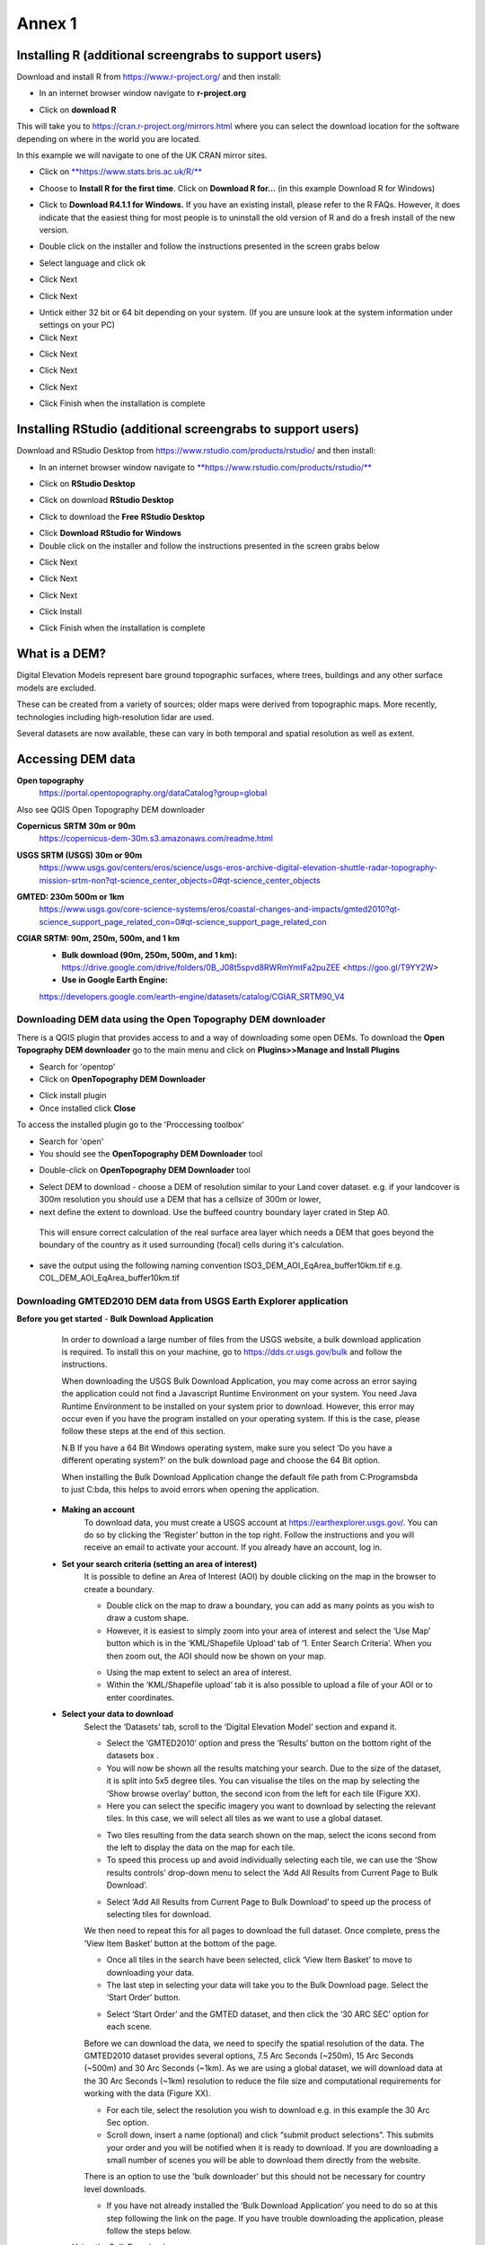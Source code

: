 Annex 1
=======

Installing R (additional screengrabs to support users)
------------------------------------------------------

Download and install R from https://www.r-project.org/ and then install:

-  In an internet browser window navigate to **r-project.org**

|image140|

-  Click on **download R**

This will take you to https://cran.r-project.org/mirrors.html where you
can select the download location for the software depending on where in
the world you are located.

|image141|

|image142|

In this example we will navigate to one of the UK CRAN mirror sites.

-  Click on
   `**https://www.stats.bris.ac.uk/R/** <https://www.stats.bris.ac.uk/R/>`__

|image143|

-  Choose to **Install R for the first time**. Click on **Download R
   for…** (in this example Download R for Windows)

|image144|

-  Click to **Download R4.1.1 for Windows.** If you have an existing
   install, please refer to the R FAQs. However, it does indicate that
   the easiest thing for most people is to uninstall the old version of
   R and do a fresh install of the new version.

|image145|

-  Double click on the installer |image146|\ and follow the instructions
   presented in the screen grabs below

|image147|

-  Select language and click ok

|image148|

-  Click Next

|image149|

-  Click Next

|image150|

-  Untick either 32 bit or 64 bit depending on your system. (If you are
   unsure look at the system information under settings on your PC)

-  Click Next

|image151|

-  Click Next

|image152|

-  Click Next

|image153|

-  Click Next

|image154|

|image155|

-  Click Finish when the installation is complete

Installing RStudio (additional screengrabs to support users)
------------------------------------------------------------

Download and RStudio Desktop from
https://www.rstudio.com/products/rstudio/ and then install:

-  In an internet browser window navigate to
   `**https://www.rstudio.com/products/rstudio/** <https://www.rstudio.com/products/rstudio/>`__

|image156|

-  Click on **RStudio Desktop**

|image157|

-  Click on download **RStudio Desktop**

|image158|

-  Click to download the **Free** **RStudio Desktop**

|image159|

-  Click **Download** **RStudio for Windows**

-  Double click on the installer |image160| and follow the instructions
   presented in the screen grabs below

|image161|

-  Click Next

|image162|

-  Click Next

|image163|

-  Click Next

|image164|

-  Click Install

|image165|

-  Click Finish when the installation is complete


What is a DEM?
--------------
Digital Elevation Models represent bare ground topographic surfaces, where trees, buildings and any other surface models are excluded.  

These can be created from a variety of sources; older maps were derived from topographic maps. More recently, technologies including high-resolution lidar are used.  

Several datasets are now available, these can vary in both temporal and spatial resolution as well as extent. 

Accessing DEM data
------------------

**Open topography**
	https://portal.opentopography.org/dataCatalog?group=global
	
Also see QGIS Open Topography DEM downloader

**Copernicus** **SRTM** **30m or 90m**
	https://copernicus-dem-30m.s3.amazonaws.com/readme.html

**USGS SRTM (USGS) 30m or 90m**
	https://www.usgs.gov/centers/eros/science/usgs-eros-archive-digital-elevation-shuttle-radar-topography-mission-srtm-non?qt-science_center_objects=0#qt-science_center_objects

**GMTED: 230m 500m or 1km**
	https://www.usgs.gov/core-science-systems/eros/coastal-changes-and-impacts/gmted2010?qt-science_support_page_related_con=0#qt-science_support_page_related_con

**CGIAR SRTM: 90m, 250m, 500m, and 1 km**
	- **Bulk download (90m, 250m, 500m, and 1 km):**  https://drive.google.com/drive/folders/0B\_J08t5spvd8RWRmYmtFa2puZEE <https://goo.gl/T9YY2W>
	
	- **Use in Google Earth Engine:**
	https://developers.google.com/earth-engine/datasets/catalog/CGIAR_SRTM90_V4
	
	
Downloading DEM data using the Open Topography DEM downloader
~~~~~~~~~~~~~~~~~~~~~~~~~~~~~~~~~~~~~~~~~~~~~~~~~~~~~~~~~~~~~

There is a QGIS plugin that provides access to and a way 
of downloading some open DEMs.  To download the **Open Topography DEM downloader** 
go to the main menu and click on **Plugins>>Manage and Install Plugins**

- Search for 'opentop'
- Click on **OpenTopography DEM Downloader**

|opentopograpy|

- Click install plugin
- Once installed click **Close**

To access the installed plugin go to the 'Proccessing toolbox' 

- Search for 'open'
- You should see the **OpenTopography DEM Downloader** tool

|opentopograpy2|


- Double-click on **OpenTopography DEM Downloader** tool

|opentopograpy3|

- Select DEM to download - choose a DEM of resolution similar to your Land cover dataset. e.g. if your landcover is 300m resolution you should use a DEM that has a cellsize of 300m or lower,

- next define the extent to download. Use the buffeed country boundary layer crated in Step A0. 
 This will ensure correct calculation of the real surface area layer which needs a DEM that goes 
 beyond the boundary of the country as it used surrounding (focal) cells during it's calculation. 
 
- save the output using the following naming convention ISO3_DEM_AOI_EqArea_buffer10km.tif  e.g. COL_DEM_AOI_EqArea_buffer10km.tif
 

Downloading GMTED2010 DEM data from USGS Earth Explorer application
~~~~~~~~~~~~~~~~~~~~~~~~~~~~~~~~~~~~~~~~~~~~~~~~~~~~~~~~~~~~~~~~~~~
**Before you get started** 
- **Bulk Download Application** 
	In order to download a large number of files from the USGS website, a bulk download application is required. To install this on your machine, go to https://dds.cr.usgs.gov/bulk and follow the instructions. 

	When downloading the USGS Bulk Download Application, you may come across an error saying the application could not find a Javascript Runtime Environment on your system. You need Java Runtime Environment to be installed on your system prior to download. However, this error may occur even if you have the program installed on your operating system. If this is the case, please follow these steps at the end of this section.  

	N.B If you have a 64 Bit Windows operating system, make sure you select ‘Do you have a different operating system?’ on the bulk download page and choose the 64 Bit option.  

	When installing the Bulk Download Application change the default file path from C:\Programs\bda to just C:\bda, this helps to avoid errors when opening the application.  
	
 - **Making an account** 
	To download data, you must create a USGS account at https://earthexplorer.usgs.gov/. You can do so by clicking the ‘Register’ button in the top right. Follow the instructions and you will receive an email to activate your account.  
	If you already have an account, log in.  

 - **Set your search criteria (setting an area of interest)** 
	It is possible to define an Area of Interest (AOI) by double clicking on the map in the browser to create a boundary. 
	
	|dem_usgs1|
	
	- Double click on the map to draw a boundary, you can add as many points as you wish to draw a custom shape. 

	- However, it is easiest to simply zoom into your area of interest and select the ‘Use Map’ button which is in the ‘KML/Shapefile Upload’ tab of ‘1. Enter Search Criteria’. When you then zoom out, the AOI should now be shown on your map. 	
	
	|dem_usgs2|
	
	-  Using the map extent to select an area of interest. 

	- Within the ‘KML/Shapefile upload’ tab it is also possible to upload a file of your AOI or to enter coordinates.  
	
 - **Select your data to download**
	Select the ‘Datasets’ tab, scroll to the ‘Digital Elevation Model’ section and expand it.  
	
	|dem_usgs3|
	
	- Select the ‘GMTED2010’ option and press the ‘Results’ button on the bottom right of the datasets box .  

	- You will now be shown all the results matching your search. Due to the size of the dataset, it is split into 5x5 degree tiles. You can visualise the tiles on the map by selecting the ‘Show browse overlay’ button, the second icon from the left for each tile (Figure XX). 

	- Here you can select the specific imagery you want to download by selecting the relevant tiles. In this case, we will select all tiles as we want to use a global dataset. 

	|dem_usgs4|
	
	- Two tiles resulting from the data search shown on the map, select the icons second from the left to display the data on the map for each tile.  

	- To speed this process up and avoid individually selecting each tile, we can use the ‘Show results controls’ drop-down menu to select the ‘Add All Results from Current Page to Bulk Download’. 
	
	|dem_usgs5|
	
	- Select ‘Add All Results from Current Page to Bulk Download’ to speed up the process of selecting tiles for download. 

	We then need to repeat this for all pages to download the full dataset. Once complete, press the ‘View Item Basket’ button at the bottom of the page. 
	
	|dem_usgs6|
	
	- Once all tiles in the search have been selected, click ‘View Item Basket’ to move to downloading your data. 
	
	- The last step in selecting your data will take you to the Bulk Download page. Select the ‘Start Order’ button.
	
	|dem_usgs7|
	
	- Select ‘Start Order’ and the GMTED dataset, and then click the ‘30 ARC SEC’ option for each scene. 

	Before we can download the data, we need to specify the spatial resolution of the data. The GMTED2010 dataset provides several options, 7.5 Arc Seconds (~250m), 15 Arc Seconds (~500m) and 30 Arc Seconds (~1km). As we are using a global dataset, we will download data at the 30 Arc Seconds (~1km) resolution to reduce the file size and computational requirements for working with the data (Figure XX).   

	- For each tile, select the resolution you wish to download e.g. in this example the 30 Arc Sec option. 

	- Scroll down, insert a name (optional) and click “submit product selections”. This submits your order and you will be notified when it is ready to download. If you are downloading a small number of scenes you will be able to download them directly from the website.  
	There is an option to use the 'bulk downloader' but this should not be necessary for country level downloads.
	
	- If you have not already installed the ‘Bulk Download Application’ you need to do so at this step following the link on the page. If you have trouble downloading the application, please follow the steps below. 
	
	
 - **Using the Bulk Downloader 
	If downloading the global data, or a large number of scenes, you will need to use the Bulk Download Application. This avoids the need to download scenes manually from the website. 
	
	|dem_usgs8|

	- Log into the Bulk Download Application and select your order to download. Once selected click ‘Begin Download’.
	Open the Bulk Downloader and log in. This will use the same log in credentials as your USGS account. 
	When you log in, you are presented with the datasets you have ordered. Select your dataset and click ‘Begin Download’ . Your datasets will start downloading, this may take some time. 
	
 - **Using the data** 
	Once your downloads are complete go to the Bulk Downloader Application in your files. 
	
	There should now be a folder with your order name. 	Inside this, you will find zipped files for each of the scenes you order. 
 
	- Unzip all of your files using 7-Zip> Extract Here.
	
	- Select all of the zipped files in the folder, right click > 7-Zip > ‘Extract Here’. This will start unzipping all of your files. 
	
	- There are multiple variations of each scene (mean, min, max, standard deviation etc.). Here, we are interested in using only the mean values. In the folder with the unzipped tifs, create an empty folder called ‘means’. We need to copy only the mean tifs into this folder. 
	
	- To do so, open the command prompt by searching for it in your computer change the directory to the folder with all your unzipped tifs by typing:
	
	‘‘cd /d C:\bda\globalDEM_test‘‘ (after /d replace with your file path)
	
	- Once your working directory is set, type:
	
	‘‘Xcopy *mea* C:\bda\globalDEM_test\means‘‘ (using your file path to the empty ‘means folder’.
	
	- Press enter and the command should run, resulting in all the means tifs being in their own folder.


Downloading DEM data from Copernicus 
~~~~~~~~~~~~~~~~~~~~~~~~~~~~~~~~~~~~~

Install the AWS cli client for free https://aws.amazon.com/cli/

Full instructions for the command line interface are here
https://docs.aws.amazon.com/cli/latest/userguide/cli-chap-welcome.html

Open a windows cmd prompt and check it is installed correctly by typing
**aws –version**

aws s3 cp s3://copernicus-dem-30m/tileList.txt test.txt
--no-sign-request

aws s3 cp s3://copernicus-dem-90m/tileList.txt test.txt
--no-sign-request

see https://copernicus-dem-30m.s3.amazonaws.com/readme.html

download the tile boundaries for ease of identifying tiles of interest

add dem tiles boundaries to QGIS as vector layers

add in gaul admin boundaries and zoom to area of interest

select tiles covering area of interest. Make sure tiles cover all
country boundary

|image166|

Right click on the layer and show attribute table

Change to show only select features

|image167|

In this case we have 12 tiles of interest

Copy all the selected rows to clipboard by using Ctrl + C

Paste into excel (adjust row height and column width to see data clearly

|image168|

Column b contains all the tile names you need to get from the AWS

Delete column A and row1 containing the headers

Now in cell B1 type the following formula:

For 30m:

="aws s3 cp s3://copernicus-dem-30m/"&A1&"/"&A1&".tif"&" "& A1&".tif
--no-sign-request"

Or for 90m:

="aws s3 cp s3://copernicus-dem-90m/"&A1&"/"&A1&".tif"&" "& A1&".tif
--no-sign-request"

And double click on the cell to copy the formula to the rest of the tile
rows

Output should look like this

|image169|

Now copy the cells in column b cells and paste into the command prompt
window

The DEM tiles should now be downloaded.

.. [1]
   At the time of writing the Long Term Release of QGIS is Version
   3.16.9 LTR 'Hannover'.

.. [2]
   | One technique for slope calculation which we rejected was to
     calculate slope from the DEM without projecting (i.e., using
     geographic coordinate system) and a scale factor to calculate slope
     based on a ratio of vertical to horizontal units. We dismissed this
     method as other users have indicated distortions increase with
     distance from the equator resulting in wrong slope calculations
     particularly near the poles. See
     https://gis.stackexchange.com/questions/14750/using-srtm-global-dem-for-slope-calculation/40456#40456.
   | For countries covering more than one UTM Zone we also explored the
     use of an azimuthal equidistant projection for slope computation.
     Slope near the origin of the projection is accurate but
     progressively gets less accurate with distance from the origin.

.. [3]
   More information can be found on these slope calculation methods on a
   gis.stackexchange.com
   https://gis.stackexchange.com/questions/14750/using-srtm-global-dem-for-slope-calculation

.. [4]
   Source:
   https://gis.stackexchange.com/questions/13445/creating-latitude-grid-from-dem
   
Mosaicking DEM tile files using OSGeo4W Shell
~~~~~~~~~~~~~~~~~~~~~~~~~~~~~~~~~~~~~~~~~~~~~
	If you country covers more than one DEM tile, you will need to stitch all of these files together into one dataset. There are several options for doing this, you may wish to use the tools in your QGIS software (e.g. the GDAL ‘Merge’ tool). However, it may be quicker to use command line programmes.
	
	In your computer, search for ‘OSGeo4W Shell’ and open the application (N.B. you may need to download this application, if you already have a GIS application such as QGIS you should already have it). This should open a blank command prompt window. 
	
	First, set your working directory to your folder with all your means .tifs:
	‘‘cd /d C:\bda\globalDEM_test\means‘‘ (after /d replace with your file path to the means folder)

	Then type:
	
	‘‘gdalbuildvrt mosaic.vrt *.tif‘‘
	
	This creates a virtual mosaic of all the tiffs in the folder where you have executed the command. 
	To create a mosaic from the virtual raster, type:
	
	‘‘gdal_translate virtual_mosaic.vrt mosaic.tif‘‘ (you can replace the final ‘mosaic’ with your chosen file name).
	
	Press enter and once the command has finished running, you should find your mosaic raster in the folder. Now you have a global raster ready to use in your analysis!  


.. |opentopograpy| image:: media_QGIS/opentopograpy.png
   :width: 1200
   
.. |opentopograpy2| image:: media_QGIS/opentopograpy2.png
   :width: 400
   
.. |opentopograpy3| image:: media_QGIS/opentopograpy3.png
   :width: 1200   
   
.. |dem_usgs1| image:: media_QGIS_annex/dem_usgs1.png
   :width: 700
.. |dem_usgs2| image:: media_QGIS_annex/dem_usgs2.png
   :width: 700
.. |dem_usgs3| image:: media_QGIS_annex/dem_usgs3.png
   :width: 700
.. |dem_usgs4| image:: media_QGIS_annex/dem_usgs4.png
   :width: 700
.. |dem_usgs5| image:: media_QGIS_annex/dem_usgs5.png
   :width: 700
.. |dem_usgs6| image:: media_QGIS_annex/dem_usgs6.png
   :width: 700
.. |dem_usgs7| image:: media_QGIS_annex/dem_usgs7.png
   :width: 700
.. |dem_usgs8| image:: media_QGIS_annex/dem_usgs8.png
   :width: 700   

.. |image0| image:: media_QGIS_annex/image2.png
   :width: 6.26806in
   :height: 3.16875in
.. |image1| image:: media_QGIS_annex/image3.png
   :width: 6.26806in
   :height: 5.06528in
.. |image2| image:: media_QGIS_annex/image4.png
   :width: 6.26806in
   :height: 0.81458in
.. |image3| image:: media_QGIS_annex/image5.png
   :width: 6.26806in
   :height: 1.65347in
.. |image4| image:: media_QGIS_annex/image6.png
   :width: 6.26806in
   :height: 3.97847in
.. |image5| image:: media_QGIS_annex/image7.png
   :width: 5.97917in
   :height: 4.25867in
.. |image6| image:: media_QGIS_annex/image8.png
   :width: 6.03472in
   :height: 4.75909in
.. |image7| image:: media_QGIS_annex/image9.png
   :width: 6.26806in
   :height: 4.46458in
.. |image8| image:: media_QGIS_annex/image10.png
   :width: 6.26806in
   :height: 3.33742in
.. |image9| image:: media_QGIS_annex/image11.png
   :width: 5.52160in
   :height: 0.94805in
.. |image10| image:: media_QGIS_annex/image12.png
   :width: 6.26806in
   :height: 3.70278in
.. |image11| image:: media_QGIS_annex/image13.png
   :width: 4.42770in
   :height: 4.71941in
.. |image12| image:: media_QGIS_annex/image14.png
   :width: 4.42653in
   :height: 4.71816in
.. |image13| image:: media_QGIS_annex/image15.png
   :width: 3.44840in
   :height: 1.83359in
.. |image14| image:: media_QGIS_annex/image16.png
   :width: 0.43750in
   :height: 0.35417in
.. |image15| image:: media_QGIS_annex/image17.png
   :width: 3.21875in
   :height: 1.13542in
.. |image16| image:: media_QGIS_annex/image18.png
   :width: 6.26806in
   :height: 2.56667in
.. |image17| image:: media_QGIS_annex/image19.png
   :width: 2.32263in
   :height: 0.97904in
.. |image18| image:: media_QGIS_annex/image20.png
   :width: 6.26806in
   :height: 3.45417in
.. |image19| image:: media_QGIS_annex/image21.png
   :width: 5.21948in
   :height: 1.75024in
.. |image20| image:: media_QGIS_annex/image22.png
   :width: 1.95347in
   :height: 2.17361in
.. |image21| image:: media_QGIS_annex/image23.png
   :width: 5.10417in
   :height: 1.21875in
.. |image22| image:: media_QGIS_annex/image24.png
   :width: 5.75000in
   :height: 3.93750in
.. |image23| image:: media_QGIS_annex/image25.png
   :width: 0.29861in
   :height: 0.29276in
.. |image24| image:: media_QGIS_annex/image26.png
   :width: 6.26806in
   :height: 3.40417in
.. |image25| image:: media_QGIS_annex/image27.png
   :width: 6.26806in
   :height: 3.59931in
.. |image26| image:: media_QGIS_annex/image28.png
   :width: 3.18056in
   :height: 2.63633in
.. |image27| image:: media_QGIS_annex/image29.png
   :width: 6.26806in
   :height: 2.40000in
.. |image28| image:: media_QGIS_annex/image30.png
   :width: 5.48788in
   :height: 5.13889in
.. |image29| image:: media_QGIS_annex/image31.png
   :width: 5.43750in
   :height: 3.10009in
.. |image30| image:: media_QGIS_annex/image32.png
   :width: 3.37547in
   :height: 4.79234in
.. |image31| image:: media_QGIS_annex/image33.png
   :width: 6.26806in
   :height: 2.66389in
.. |image32| image:: media_QGIS_annex/image34.png
   :width: 5.65728in
   :height: 1.02917in
.. |image33| image:: media_QGIS_annex/image35.png
   :width: 4.00355in
   :height: 1.62431in
.. |image34| image:: media_QGIS_annex/image36.png
   :width: 1.74534in
   :height: 1.62292in
.. |image35| image:: media_QGIS_annex/image37.png
   :width: 5.29167in
   :height: 6.63899in
.. |image36| image:: media_QGIS_annex/image38.png
   :width: 6.28139in
   :height: 0.35833in
.. |image37| image:: media_QGIS_annex/image39.png
   :width: 6.28125in
   :height: 5.64371in
.. |image38| image:: media_QGIS_annex/image40.png
   :width: 5.73024in
   :height: 0.27500in
.. |image39| image:: media_QGIS_annex/image41.png
   :width: 6.26806in
   :height: 5.45486in
.. |image40| image:: media_QGIS_annex/image42.png
   :width: 2.46597in
   :height: 2.24167in
.. |image41| image:: media_QGIS_annex/image43.png
   :width: 6.26806in
   :height: 2.72569in
.. |image42| image:: media_QGIS_annex/image44.png
   :width: 6.26806in
   :height: 6.17639in
.. |image43| image:: media_QGIS_annex/image45.png
   :width: 6.26806in
   :height: 5.56458in
.. |image44| image:: media_QGIS_annex/image46.png
   :width: 6.26806in
   :height: 1.33194in
.. |image45| image:: media_QGIS_annex/image47.png
   :width: 6.26806in
   :height: 2.48403in
.. |image46| image:: media_QGIS_annex/image48.png
   :width: 6.10502in
   :height: 3.58383in
.. |image47| image:: media_QGIS_annex/image49.png
   :width: 4.54167in
   :height: 2.21453in
.. |image48| image:: media_QGIS_annex/image50.png
   :width: 5.50833in
   :height: 3.71962in
.. |image49| image:: media_QGIS_annex/image51.png
   :width: 3.48021in
   :height: 2.14167in
.. |image50| image:: media_QGIS_annex/image52.png
   :width: 5.49984in
   :height: 6.74167in
.. |image51| image:: media_QGIS_annex/image53.png
   :width: 5.50764in
   :height: 2.87097in
.. |image52| image:: media_QGIS_annex/image54.png
   :width: 5.79167in
   :height: 3.75759in
.. |image53| image:: media_QGIS_annex/image55.png
   :width: 5.79572in
   :height: 3.78333in
.. |image54| image:: media_QGIS_annex/image56.png
   :width: 4.08390in
   :height: 1.31268in
.. |image55| image:: media_QGIS_annex/image57.png
   :width: 6.26806in
   :height: 9.07222in
.. |image56| image:: media_QGIS_annex/image58.png
   :width: 3.43128in
   :height: 4.10833in
.. |image57| image:: media_QGIS_annex/image54.png
   :width: 6.26806in
   :height: 4.06667in
.. |image58| image:: media_QGIS_annex/image59.png
   :width: 2.63578in
   :height: 1.68774in
.. |image59| image:: media_QGIS_annex/image60.png
   :width: 5.28584in
   :height: 6.92500in
.. |image60| image:: media_QGIS_annex/image61.png
   :width: 4.97917in
   :height: 0.51042in
.. |image61| image:: media_QGIS_annex/image62.png
   :width: 4.84861in
   :height: 7.35000in
.. |image62| image:: media_QGIS_annex/image58.png
   :width: 3.35417in
   :height: 4.01667in
.. |image63| image:: media_QGIS_annex/image54.png
   :width: 6.26806in
   :height: 4.06667in
.. |image64| image:: media_QGIS_annex/image63.png
   :width: 6.21606in
   :height: 2.15833in
.. |image65| image:: media_QGIS_annex/image64.png
   :width: 2.73125in
   :height: 2.93333in
.. |image66| image:: media_QGIS_annex/image65.png
   :width: 6.26806in
   :height: 5.58958in
.. |image67| image:: media_QGIS_annex/image66.png
   :width: 5.72500in
   :height: 4.53763in
.. |image68| image:: media_QGIS_annex/image67.png
   :width: 5.72500in
   :height: 4.09871in
.. |image69| image:: media_QGIS_annex/image68.png
   :width: 6.26806in
   :height: 6.30417in
.. |image70| image:: media_QGIS_annex/image69.png
   :width: 2.16667in
   :height: 2.37500in
.. |image71| image:: media_QGIS_annex/image70.png
   :width: 3.29167in
   :height: 0.96306in
.. |image72| image:: media_QGIS_annex/image71.png
   :width: 5.73333in
   :height: 4.20440in
.. |image73| image:: media_QGIS_annex/image72.png
   :width: 5.70000in
   :height: 5.32741in
.. |image74| image:: media_QGIS_annex/image73.png
   :width: 6.26806in
   :height: 4.20000in
.. |image75| image:: media_QGIS_annex/image74.png
   :width: 5.83333in
   :height: 9.69306in
.. |image76| image:: media_QGIS_annex/image75.png
   :width: 6.26806in
   :height: 4.29028in
.. |image77| image:: media_QGIS_annex/image76.png
   :width: 5.39167in
   :height: 2.82486in
.. |image78| image:: media_QGIS_annex/image77.png
   :width: 2.50000in
   :height: 1.23056in
.. |image79| image:: media_QGIS_annex/image78.png
   :width: 5.73038in
   :height: 5.49167in
.. |image80| image:: media_QGIS_annex/image79.png
   :width: 2.85556in
   :height: 3.19167in
.. |image81| image:: media_QGIS_annex/image80.png
   :width: 2.65833in
   :height: 1.71265in
.. |image82| image:: media_QGIS_annex/image81.png
   :width: 5.73652in
   :height: 4.69167in
.. |image83| image:: media_QGIS_annex/image82.png
   :width: 6.26806in
   :height: 1.17917in
.. |image84| image:: media_QGIS_annex/image83.png
   :width: 2.64583in
   :height: 1.10417in
.. |image85| image:: media_QGIS_annex/image84.png
   :width: 6.23190in
   :height: 5.26667in
.. |image86| image:: media_QGIS_annex/image85.png
   :width: 2.35625in
   :height: 2.03333in
.. |image87| image:: media_QGIS_annex/image86.png
   :width: 6.26806in
   :height: 5.91944in
.. |image88| image:: media_QGIS_annex/image80.png
   :width: 2.65833in
   :height: 1.71250in
.. |image89| image:: media_QGIS_annex/image87.png
   :width: 5.77619in
   :height: 4.87578in
.. |image90| image:: media_QGIS_annex/image88.png
   :width: 6.26806in
   :height: 4.38403in
.. |image91| image:: media_QGIS_annex/image89.png
   :width: 3.06973in
   :height: 3.67361in
.. |image92| image:: media_QGIS_annex/image90.png
   :width: 6.26806in
   :height: 5.98125in
.. |image93| image:: media_QGIS_annex/image91.png
   :width: 1.62500in
   :height: 1.30208in
.. |image94| image:: media_QGIS_annex/image92.png
   :width: 5.70718in
   :height: 7.59524in
.. |image95| image:: media_QGIS_annex/image93.png
   :width: 6.26806in
   :height: 8.21042in
.. |image96| image:: media_QGIS_annex/image94.png
   :width: 2.14147in
   :height: 0.82576in
.. |image97| image:: media_QGIS_annex/image95.png
   :width: 1.31645in
   :height: 1.62121in
.. |image98| image:: media_QGIS_annex/image96.png
   :width: 1.31509in
   :height: 1.62121in
.. |image99| image:: media_QGIS_annex/image97.png
   :width: 5.78451in
   :height: 5.33333in
.. |image100| image:: media_QGIS_annex/image98.png
   :width: 6.26806in
   :height: 4.53472in
.. |image101| image:: media_QGIS_annex/image99.png
   :width: 6.26806in
   :height: 5.02847in
.. |image102| image:: media_QGIS_annex/image100.png
   :width: 6.26806in
   :height: 5.02986in
.. |image103| image:: media_QGIS_annex/image101.png
   :width: 6.26806in
   :height: 5.02708in
.. |image104| image:: media_QGIS_annex/image101.png
   :width: 6.26806in
   :height: 5.02708in
.. |image105| image:: media_QGIS_annex/image102.png
   :width: 6.26806in
   :height: 5.02847in
.. |image106| image:: media_QGIS_annex/image103.png
   :width: 6.26806in
   :height: 5.24306in
.. |image107| image:: media_QGIS_annex/image104.png
   :width: 6.26806in
   :height: 4.55556in
.. |image108| image:: media_QGIS_annex/image105.png
   :width: 5.97917in
   :height: 4.75366in
.. |image109| image:: media_QGIS_annex/image106.png
   :width: 5.85417in
   :height: 2.86158in
.. |image110| image:: media_QGIS_annex/image107.png
   :width: 6.26806in
   :height: 4.50139in
.. |image111| image:: media_QGIS_annex/image108.png
   :width: 6.26806in
   :height: 5.53472in
.. |image112| image:: media_QGIS_annex/image109.png
   :width: 6.26806in
   :height: 4.48333in
.. |image113| image:: media_QGIS_annex/image110.png
   :width: 6.26806in
   :height: 4.56111in
.. |image114| image:: media_QGIS_annex/image111.png
   :width: 6.26806in
   :height: 4.44792in
.. |image115| image:: media_QGIS_annex/image112.png
   :width: 3.09722in
   :height: 1.37500in
.. |image116| image:: media_QGIS_annex/image113.png
   :width: 6.26806in
   :height: 4.59236in
.. |image117| image:: media_QGIS_annex/image114.png
   :width: 6.26806in
   :height: 4.45694in
.. |image118| image:: media_QGIS_annex/image115.png
   :width: 6.26806in
   :height: 4.60278in
.. |image119| image:: media_QGIS_annex/image116.png
   :width: 6.26806in
   :height: 3.34861in
.. |image120| image:: media_QGIS_annex/image117.png
   :width: 6.26806in
   :height: 6.40000in
.. |image121| image:: media_QGIS_annex/image118.png
   :width: 6.26806in
   :height: 3.95486in
.. |image122| image:: media_QGIS_annex/image119.png
   :width: 6.26806in
   :height: 3.39167in
.. |image123| image:: media_QGIS_annex/image120.png
   :width: 6.26806in
   :height: 5.17708in
.. |image124| image:: media_QGIS_annex/image121.png
   :width: 6.26806in
   :height: 4.38403in
.. |image125| image:: media_QGIS_annex/image122.png
   :width: 6.26806in
   :height: 5.07500in
.. |image126| image:: media_QGIS_annex/image123.png
   :width: 6.26806in
   :height: 5.04306in
.. |image127| image:: media_QGIS_annex/image124.png
   :width: 6.26806in
   :height: 5.04375in
.. |image128| image:: media_QGIS_annex/image125.png
   :width: 6.26806in
   :height: 5.05625in
.. |image129| image:: media_QGIS_annex/image126.png
   :width: 6.26806in
   :height: 5.05208in
.. |image130| image:: media_QGIS_annex/image127.png
   :width: 5.71528in
   :height: 0.77630in
.. |image131| image:: media_QGIS_annex/image128.png
   :width: 5.22222in
   :height: 3.12836in
.. |image132| image:: media_QGIS_annex/image129.png
   :width: 6.26806in
   :height: 1.42500in
.. |image133| image:: media_QGIS_annex/image130.png
   :width: 6.26806in
   :height: 5.07083in
.. |image134| image:: media_QGIS_annex/image131.png
   :width: 6.26806in
   :height: 3.82639in
.. |image135| image:: media_QGIS_annex/image132.png
   :width: 1.74653in
   :height: 1.97917in
.. |image136| image:: media_QGIS_annex/image133.png
   :width: 4.58472in
   :height: 2.31944in
.. |image137| image:: media_QGIS_annex/image134.png
   :width: 6.26806in
   :height: 3.19861in
.. |image138| image:: media_QGIS_annex/image135.png
   :width: 6.26806in
   :height: 6.41458in
.. |image139| image:: media_QGIS_annex/image136.png
   :width: 6.26806in
   :height: 4.29028in
.. |image140| image:: media_QGIS_annex/image137.png
   :width: 6.10208in
   :height: 3.16513in
.. |image141| image:: media_QGIS_annex/image138.png
   :width: 6.10208in
   :height: 3.16056in
.. |image142| image:: media_QGIS_annex/image139.png
   :width: 6.13889in
   :height: 0.51146in
.. |image143| image:: media_QGIS_annex/image140.png
   :width: 6.14021in
   :height: 4.06549in
.. |image144| image:: media_QGIS_annex/image141.png
   :width: 6.13092in
   :height: 1.95833in
.. |image145| image:: media_QGIS_annex/image142.png
   :width: 6.13869in
   :height: 1.52778in
.. |image146| image:: media_QGIS_annex/image143.png
   :width: 1.38205in
   :height: 0.21154in
.. |image147| image:: media_QGIS_annex/image144.png
   :width: 3.60467in
   :height: 2.18781in
.. |image148| image:: media_QGIS_annex/image145.png
   :width: 5.75000in
   :height: 4.76172in
.. |image149| image:: media_QGIS_annex/image146.png
   :width: 5.71528in
   :height: 4.75941in
.. |image150| image:: media_QGIS_annex/image147.png
   :width: 5.70139in
   :height: 4.76269in
.. |image151| image:: media_QGIS_annex/image148.png
   :width: 6.02167in
   :height: 4.97986in
.. |image152| image:: media_QGIS_annex/image149.png
   :width: 5.70833in
   :height: 4.72891in
.. |image153| image:: media_QGIS_annex/image150.png
   :width: 5.93833in
   :height: 4.95903in
.. |image154| image:: media_QGIS_annex/image151.png
   :width: 5.99042in
   :height: 5.01112in
.. |image155| image:: media_QGIS_annex/image152.png
   :width: 6.00084in
   :height: 4.91735in
.. |image156| image:: media_QGIS_annex/image153.png
   :width: 6.26806in
   :height: 2.67639in
.. |image157| image:: media_QGIS_annex/image154.png
   :width: 6.26806in
   :height: 4.40000in
.. |image158| image:: media_QGIS_annex/image155.png
   :width: 5.43001in
   :height: 2.79001in
.. |image159| image:: media_QGIS_annex/image156.png
   :width: 5.07668in
   :height: 3.08334in
.. |image160| image:: media_QGIS_annex/image157.png
   :width: 2.07279in
   :height: 0.21970in
.. |image161| image:: media_QGIS_annex/image158.png
   :width: 6.26806in
   :height: 4.84861in
.. |image162| image:: media_QGIS_annex/image159.png
   :width: 6.26806in
   :height: 4.88403in
.. |image163| image:: media_QGIS_annex/image160.png
   :width: 6.26806in
   :height: 4.86875in
.. |image164| image:: media_QGIS_annex/image161.png
   :width: 6.26806in
   :height: 4.86875in
.. |image165| image:: media_QGIS_annex/image162.png
   :width: 6.26806in
   :height: 4.89653in
.. |image166| image:: media_QGIS_annex/image163.png
   :width: 6.26806in
   :height: 6.27569in
.. |image167| image:: media_QGIS_annex/image164.png
   :width: 5.33408in
   :height: 5.05279in
.. |image168| image:: media_QGIS_annex/image165.png
   :width: 6.26806in
   :height: 4.42014in
.. |image169| image:: media_QGIS_annex/image166.png
   :width: 6.26806in
   :height: 1.02222in
